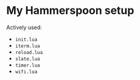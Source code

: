 * My Hammerspoon setup
Actively used:
- =init.lua=
- =iterm.lua=
- =reload.lua=
- =slate.lua=
- =timer.lua=
- =wifi.lua=
